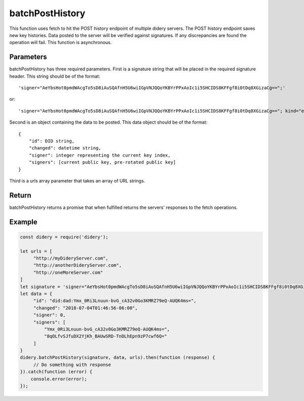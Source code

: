 ################
batchPostHistory
################
This function uses fetch to hit the POST history endpoint of multiple didery servers. The POST history endpoint saves
new key histories. Data posted to the server will be verified against signatures. If any discrepancies are found the
operation will fail. This function is asynchronous.

Parameters
==========
batchPostHistory has three required parameters. First is a signature string that will be placed in the required
signature header. This string should be of the format:
::
  'signer="AeYbsHot0pmdWAcgTo5sD8iAuSQAfnH5U6wiIGpVNJQQoYKBYrPPxAoIc1i5SHCIDS8KFFgf8i0tDq8XGizaCg==";'
or:
::
  'signer="AeYbsHot0pmdWAcgTo5sD8iAuSQAfnH5U6wiIGpVNJQQoYKBYrPPxAoIc1i5SHCIDS8KFFgf8i0tDq8XGizaCg=="; kind="ed25519"; ...'

Second is an object containing the data to be posted. This data object should be of the format:
::
  {
      "id": DID string,
      "changed": datetime string,
      "signer": integer representing the current key index,
      "signers": [current public key, pre-rotated public key]
  }
Third is a urls array parameter that takes an array of URL strings.

Return
======
batchPostHistory returns a promise that when fulfilled returns the servers' responses to the fetch operations.

Example
=======
.. code-block:: javascript

   const didery = require('didery');

   let urls = [
        "http://myDideryServer.com",
        "http://anotherDideryServer.com",
        "http://oneMoreServer.com"
   ]
   let signature = 'signer="AeYbsHot0pmdWAcgTo5sD8iAuSQAfnH5U6wiIGpVNJQQoYKBYrPPxAoIc1i5SHCIDS8KFFgf8i0tDq8XGizaCg==";';
   let data = {
        "id": "did:dad:Ymx_0Ri3Lnuun-bvG_cA32v0Go3KMRZ79eQ-AUQK4ms=",
        "changed": "2018-07-04T01:46:56-06:00",
        "signer": 0,
        "signers": [
            "Ymx_0Ri3Lnuun-bvG_cA32v0Go3KMRZ79eQ-AUQK4ms=",
            "8qOLfvSJfuDX2YjKh_BAUwSRD-TnDLhEpn9zP7cwf6Q="
        ]
   }
   didery.batchPostHistory(signature, data, urls).then(function (response) {
        // Do something with response
   }).catch(function (error) {
       console.error(error);
   });
